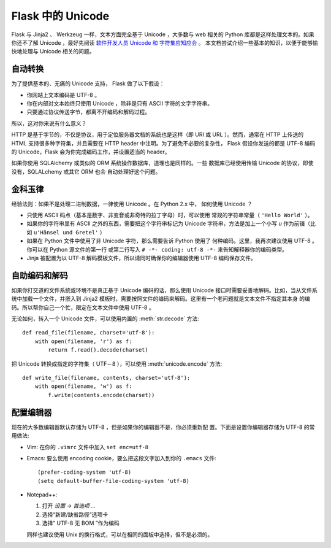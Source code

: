 Flask 中的 Unicode
===================

Flask 与 Jinja2 、 Werkzeug 一样，文本方面完全基于 Unicode ，大多数与 web
相关的 Python 库都是这样处理文本的。如果你还不了解 Unicode ，最好先阅读 
`软件开发人员 Unicode 和 字符集应知应会
<https://www.joelonsoftware.com/2003/10/08/the-absolute-minimum-every-software-developer-absolutely-positively-must-know-about-unicode-and-character-sets-no-excuses/>`_ 。
本文档尝试介绍一些基本的知识，以便于能够愉快地处理与 Unicode 相关的问题。

自动转换
--------

为了提供基本的、无痛的 Unicode 支持， Flask 做了以下假设：

-   你网站上文本编码是 UTF-8 。
-   你在内部对文本始终只使用 Unicode ，除非是只有 ASCII 字符的文字字符串。
-   只要通过协议传送字节，都离不开编码和解码过程。

所以，这对你来说有什么意义？

HTTP 是基于字节的，不仅是协议，用于定位服务器文档的系统也是这样（即 URI
或 URL ）。然而，通常在 HTTP 上传送的 HTML 支持很多种字符集，并且需要在
HTTP header 中注明。为了避免不必要的复杂性， Flask 假设你发送的都是 UTF-8
编码的 Unicode，Flask 会为你完成编码工作，并设置适当的 header。

如果你使用 SQLAlchemy 或类似的 ORM 系统操作数据库，道理也是同样的。一些
数据库已经使用传输 Unicode 的协议，即使没有，SQLALchemy 或其它 ORM 也会
自动处理好这个问题。

金科玉律
---------------

经验法则：如果不是处理二进制数据，一律使用 Unicode 。在 Python 2.x 中，
如何使用 Unicode ？

-   只使用 ASCII 码点（基本是数字、非变音或非奇特的拉丁字母）时，可以使用
    常规的字符串常量（ ``'Hello World'`` ）。
-   如果你的字符串里有 ASCII 之外的东西，需要把这个字符串标记为 Unicode
    字符串，方法是加上一个小写 `u` 作为前辍（比如
    ``u'Hänsel und Gretel'`` ）
-   如果在 Python 文件中使用了非 Unicode 字符，那么需要告诉 Python 使用了
    何种编码。这里，我再次建议使用 UTF-8 。你可以在 Python 源文件的第一行
    或第二行写入 ``# -*- coding: utf-8 -*-`` 来告知解释器你的编码类型。
-   Jinja 被配置为以 UTF-8 解码模板文件，所以请同时确保你的编辑器使用
    UTF-8 编码保存文件。

自助编码和解码
--------------

如果你打交道的文件系统或环境不是真正基于 Unicode 编码的话，那么使用 Unicode
接口时需要妥善地解码。比如，当从文件系统中加载一个文件，并嵌入到 Jinja2
模板时，需要按照文件的编码来解码。这里有一个老问题就是文本文件不指定其本身
的编码。所以帮你自己一个忙，限定在文本文件中使用 UTF-8 。

无论如何，转入一个 Unicode 文件，可以使用内置的 :meth:`str.decode` 方法::

    def read_file(filename, charset='utf-8'):
        with open(filename, 'r') as f:
            return f.read().decode(charset)

把 Unicode 转换成指定的字符集（ UTF－8 ），可以使用 :meth:`unicode.encode`
方法::

    def write_file(filename, contents, charset='utf-8'):
        with open(filename, 'w') as f:
            f.write(contents.encode(charset))


配置编辑器
-------------------

现在的大多数编辑器默认存储为 UTF-8 ，但是如果你的编辑器不是，你必须重新配
置。下面是设置你编辑器存储为 UTF-8 的常用做法:

-   Vim: 在你的 ``.vimrc`` 文件中加入 ``set enc=utf-8`` 

-   Emacs: 要么使用 encoding cookie，要么把这段文字加入到你的 ``.emacs``
    文件::

        (prefer-coding-system 'utf-8)
        (setq default-buffer-file-coding-system 'utf-8)

-   Notepad++:

    1. 打开 *设置 -> 首选项 ...*
    2. 选择“新建/缺省路径”选项卡
    3. 选择“ UTF-8 无 BOM ”作为编码

    同样也建议使用 Unix 的换行格式，可以在相同的面板中选择，但不是必须的。

